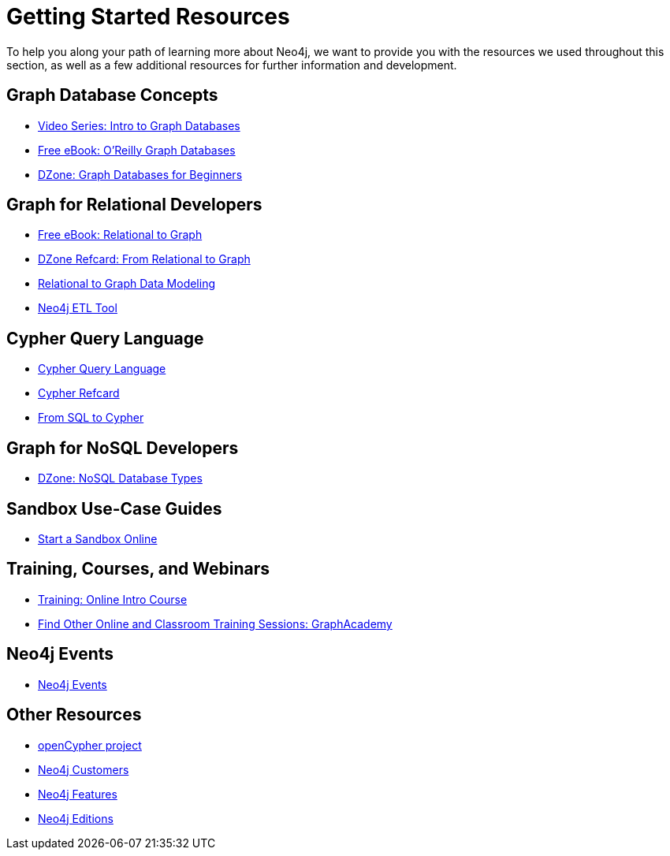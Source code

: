 = Getting Started Resources
:slug: getting-started-resources
:section: What is Neo4j
:section-link: get-started
:sectanchors:
:toclevels: 1

[#getting-started-resources]
To help you along your path of learning more about Neo4j, we want to provide you with the resources we used throughout this section, as well as a few additional resources for further information and development.

[#graphdb-resources]
== Graph Database Concepts
* https://www.youtube.com/watch?v=5Tl8WcaqZoc&list=PL9Hl4pk2FsvWM9GWaguRhlCQ-pa-ERd4U[Video Series: Intro to Graph Databases^]
* https://neo4j.com/graph-databases-book/[Free eBook: O'Reilly Graph Databases^]
* https://dzone.com/articles/graph-databases-for-beginners-native-vs-non-native[DZone: Graph Databases for Beginners^]

[#rdbms-graph-resources]
== Graph for Relational Developers
* https://neo4j.com/resources/rdbms-developer-graph-white-paper/[Free eBook: Relational to Graph^]
* https://dzone.com/refcardz/from-relational-to-graph-a-developers-guide[DZone Refcard: From Relational to Graph^]
* https://neo4j.com/developer/data-modeling/[Relational to Graph Data Modeling^]
* https://medium.com/neo4j/tap-into-hidden-connections-translating-your-relational-data-to-graph-d3a2591d4026[Neo4j ETL Tool^]

[#cypher-resources]
== Cypher Query Language
* https://neo4j.com/developer/cypher/[Cypher Query Language^]
* https://neo4j.com/docs/cypher-refcard/current/[Cypher Refcard^]
* https://neo4j.com/developer/guide-sql-to-cypher/[From SQL to Cypher^]

[#nosql-graph-resources]
== Graph for NoSQL Developers
* https://dzone.com/articles/nosql-database-types-1[DZone: NoSQL Database Types^]

[#sandbox-resources]
== Sandbox Use-Case Guides
* link:/sandbox/[Start a Sandbox Online^]

[#training-resources]
== Training, Courses, and Webinars
* https://neo4j.com/graphacademy/online-training/getting-started-graph-databases-using-neo4j/[Training: Online Intro Course^]
* https://neo4j.com/graphacademy/[Find Other Online and Classroom Training Sessions: GraphAcademy^]

[#neo4j-events]
== Neo4j Events
* https://neo4j.com/events/world/all/[Neo4j Events]

[#other-neo4j-resources]
== Other Resources
* http://www.opencypher.org/[openCypher project^]
* https://neo4j.com/customers/[Neo4j Customers^]
* link:/developer/get-started/graph-database#_what_is_neo4j[Neo4j Features^]
* http://neo4j.com/editions/[Neo4j Editions^]
